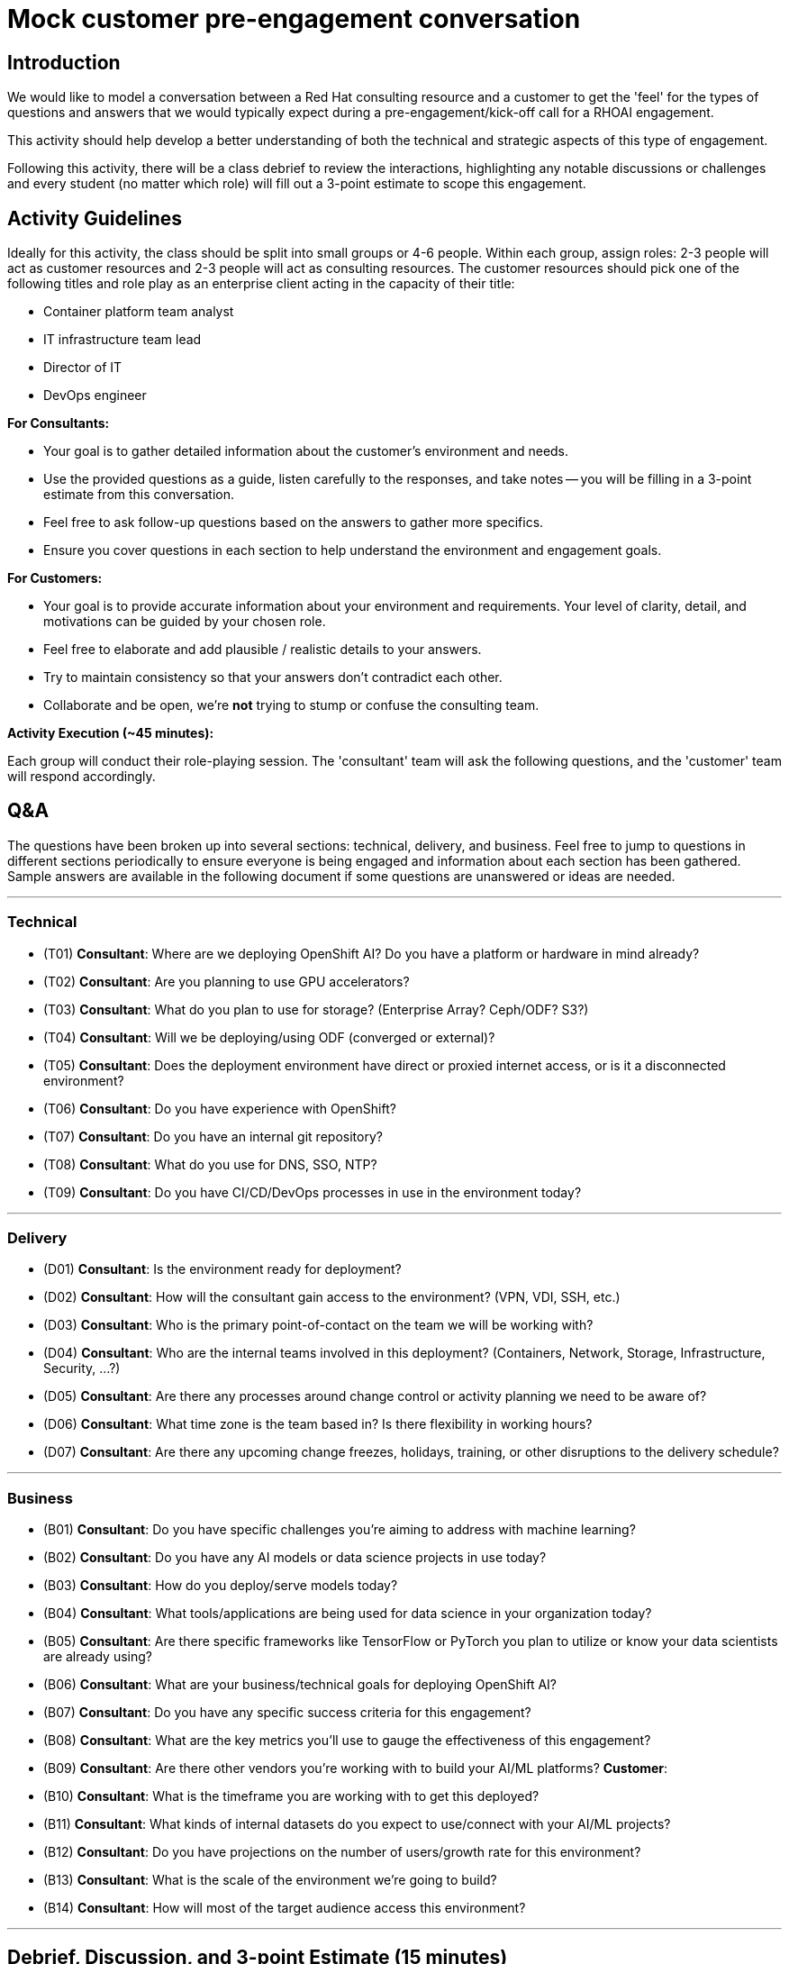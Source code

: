 # Mock customer pre-engagement conversation

## Introduction
We would like to model a conversation between a Red Hat consulting resource and a customer to get the 'feel' for the types of questions and answers that we would typically expect during a pre-engagement/kick-off call for a RHOAI engagement.

This activity should help develop a better understanding of both the technical and strategic aspects of this type of engagement.

Following this activity, there will be a class debrief to review the interactions, highlighting any notable discussions or challenges and every student (no matter which role) will fill out a 3-point estimate to scope this engagement.

## Activity Guidelines
Ideally for this activity, the class should be split into small groups or 4-6 people. Within each group, assign roles: 2-3 people will act as customer resources and 2-3 people will act as consulting resources. The customer resources should pick one of the following titles and role play as an enterprise client acting in the capacity of their title: 

* Container platform team analyst
* IT infrastructure team lead
* Director of IT
* DevOps engineer

.**For Consultants:**
* Your goal is to gather detailed information about the customer's environment and needs.
* Use the provided questions as a guide, listen carefully to the responses, and take notes -- you will be filling in a 3-point estimate from this conversation.
* Feel free to ask follow-up questions based on the answers to gather more specifics.
* Ensure you cover questions in each section to help understand the environment and engagement goals.

.**For Customers:**
* Your goal is to provide accurate information about your environment and requirements. Your level of clarity, detail, and motivations can be guided by your chosen role.
* Feel free to elaborate and add plausible / realistic details to your answers.
* Try to maintain consistency so that your answers don't contradict each other.
* Collaborate and be open, we're **not** trying to stump or confuse the consulting team.

**Activity Execution (~45 minutes):**

Each group will conduct their role-playing session.
The 'consultant' team will ask the following questions, and the 'customer' team will respond accordingly.

## Q&A
The questions have been broken up into several sections: technical, delivery, and business. Feel free to jump to questions in different sections periodically to ensure everyone is being engaged and information about each section has been gathered. Sample answers are available in the following document if some questions are unanswered or ideas are needed.

---
### Technical

* (T01) **Consultant**: Where are we deploying OpenShift AI? Do you have a platform or hardware in mind already?

* (T02) **Consultant**: Are you planning to use GPU accelerators?

* (T03) **Consultant**: What do you plan to use for storage? (Enterprise Array? Ceph/ODF? S3?)

* (T04) **Consultant**: Will we be deploying/using ODF (converged or external)?

* (T05) **Consultant**: Does the deployment environment have direct or proxied internet access, or is it a disconnected environment?

* (T06) **Consultant**: Do you have experience with OpenShift?

* (T07) **Consultant**: Do you have an internal git repository?

* (T08) **Consultant**: What do you use for DNS, SSO, NTP?

* (T09) **Consultant**: Do you have CI/CD/DevOps processes in use in the environment today?

---
### Delivery

* (D01) **Consultant**: Is the environment ready for deployment?

* (D02) **Consultant**: How will the consultant gain access to the environment? (VPN, VDI, SSH, etc.)

* (D03) **Consultant**: Who is the primary point-of-contact on the team we will be working with?

* (D04) **Consultant**: Who are the internal teams involved in this deployment? (Containers, Network, Storage, Infrastructure, Security, ...?)

* (D05) **Consultant**: Are there any processes around change control or activity planning we need to be aware of?

* (D06) **Consultant**: What time zone is the team based in? Is there flexibility in working hours?

* (D07) **Consultant**: Are there any upcoming change freezes, holidays, training, or other disruptions to the delivery schedule?

---
### Business

* (B01) **Consultant**: Do you have specific challenges you're aiming to address with machine learning?

* (B02) **Consultant**: Do you have any AI models or data science projects in use today?

* (B03) **Consultant**: How do you deploy/serve models today?

* (B04) **Consultant**: What tools/applications are being used for data science in your organization today?

* (B05) **Consultant**: Are there specific frameworks like TensorFlow or PyTorch you plan to utilize or know your data scientists are already using?

* (B06) **Consultant**: What are your business/technical goals for deploying OpenShift AI?

* (B07) **Consultant**: Do you have any specific success criteria for this engagement?

* (B08) **Consultant**: What are the key metrics you'll use to gauge the effectiveness of this engagement?

* (B09) **Consultant**: Are there other vendors you're working with to build your AI/ML platforms? **Customer**:

* (B10) **Consultant**: What is the timeframe you are working with to get this deployed?

* (B11) **Consultant**: What kinds of internal datasets do you expect to use/connect with your AI/ML projects?

* (B12) **Consultant**: Do you have projections on the number of users/growth rate for this environment?

* (B13) **Consultant**: What is the scale of the environment we're going to build?

* (B14) **Consultant**: How will most of the target audience access this environment?

---
## Debrief, Discussion, and 3-point Estimate (15 minutes)

* After the role-playing, bring the class back together.
* Have each group briefly share their experience, highlighting any interesting discussions or challenges they encountered.
* Were there any questions that couldn't be answered?
* Were there any questions that we felt were not relevant/necessary?
* Discuss as a class what was learned about the consultation process and the key considerations for deploying OpenShift AI.
* Share your notes with your group as *all* students (both customers and consultants) will fill out a 3-point estimate as if they were scoping this engagement.


By the end of this activity, participants should have a deeper understanding of the consultation process for deploying IT solutions and the importance of gathering comprehensive and accurate information from the customer.
